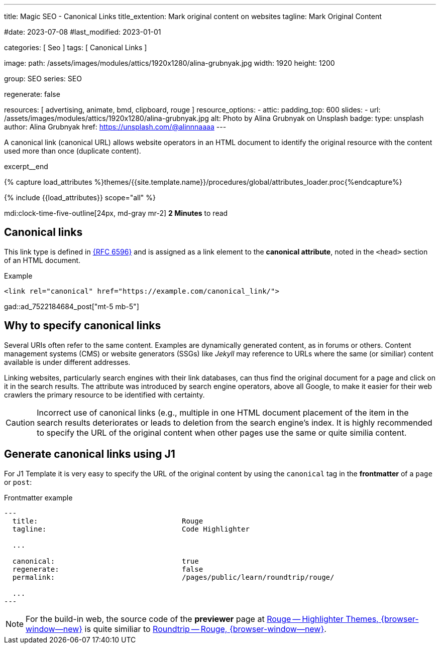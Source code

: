 ---
title:                                  Magic SEO - Canonical Links
title_extention:                        Mark original content on websites
tagline:                                Mark Original Content

#date:                                  2023-07-08
#last_modified:                         2023-01-01

categories:                             [ Seo ]
tags:                                   [ Canonical Links ]

image:
  path:                                 /assets/images/modules/attics/1920x1280/alina-grubnyak.jpg
  width:                                1920
  height:                               1200

group:                                  SEO
series:                                 SEO

regenerate:                             false

resources:                              [ advertising, animate, bmd, clipboard, rouge ]
resource_options:
  - attic:
      padding_top:                      600
      slides:
        - url:                          /assets/images/modules/attics/1920x1280/alina-grubnyak.jpg
          alt:                          Photo by Alina Grubnyak on Unsplash
          badge:
            type:                       unsplash
            author:                     Alina Grubnyak
            href:                       https://unsplash.com/@alinnnaaaa
---

// Page Initializer
// =============================================================================
// Enable the Liquid Preprocessor
:page-liquid:

// Set (local) page attributes here
// -----------------------------------------------------------------------------
// :page--attr:                         <attr-value>
:url-rfc--6596:                         https://datatracker.ietf.org/doc/html/rfc6596
:url-previewer--rouge:                  https://jekyll.one/pages/public/tools/previewer/rouge/
:url-roundtrip--rouge:                  https://jekyll.one/pages/public/learn/roundtrip/rouge/

// Place an excerpt at the most top position
// -----------------------------------------------------------------------------
[role="dropcap"]
A canonical link (canonical URL) allows website operators in an HTML document
to identify the original resource with the content used more than once
(duplicate content).

excerpt__end

//  Load Liquid procedures
// -----------------------------------------------------------------------------
{% capture load_attributes %}themes/{{site.template.name}}/procedures/global/attributes_loader.proc{%endcapture%}

// Load page attributes
// -----------------------------------------------------------------------------
{% include {{load_attributes}} scope="all" %}


// Page content
// ~~~~~~~~~~~~~~~~~~~~~~~~~~~~~~~~~~~~~~~~~~~~~~~~~~~~~~~~~~~~~~~~~~~~~~~~~~~~~

mdi:clock-time-five-outline[24px, md-gray mr-2]
*2 Minutes* to read

// Include sub-documents (if any)
// -----------------------------------------------------------------------------
[role="mt-5"]
== Canonical links

This link type is defined in link:{url-rfc--6596}[{RFC 6596}] and is assigned
as a link element to the *canonical attribute*, noted in the `<head>` section
of an HTML document.

.Example
[sourve, html]
----
<link rel="canonical" href="https://example.com/canonical_link/">
----

gad::ad_7522184684_post["mt-5 mb-5"]

[role="mt-5"]
== Why to specify canonical links

Several URIs often refer to the same content. Examples are dynamically
generated content, as in forums or others. Content management systems (CMS) or
website generators (SSGs) like _Jekyll_ may reference to URLs where the
same (or similiar) content available is under different addresses.

Linking websites, particularly search engines with their link databases,
can thus find the original document for a page and click on it in the search
results. The attribute was introduced by search engine operators, above all
Google, to make it easier for their web crawlers the primary resource to
be identified with certainty.

CAUTION: Incorrect use of canonical links (e.g., multiple in one
HTML document placement of the item in the search results deteriorates
or leads to deletion from the search engine's index. It is highly
recommended to specify the URL of the original content when other pages
use the same or quite similia content.


[role="mt-5"]
== Generate canonical links using J1

For J1 Template it is very easy to specify the URL of the original content
by using the `canonical` tag in the *frontmatter* of a `page` or `post`:

.Frontmatter example
[source, yaml]
----
---
  title:                                  Rouge
  tagline:                                Code Highlighter

  ...

  canonical:                              true
  regenerate:                             false
  permalink:                              /pages/public/learn/roundtrip/rouge/

  ...
---
----

NOTE: For the build-in web, the source code of the *previewer* page at
link:{url-previewer--rouge}[Rouge -- Highlighter Themes, {browser-window--new}]
is quite similiar to link:{url-roundtrip--rouge}[Roundtrip -- Rouge, {browser-window--new}].
